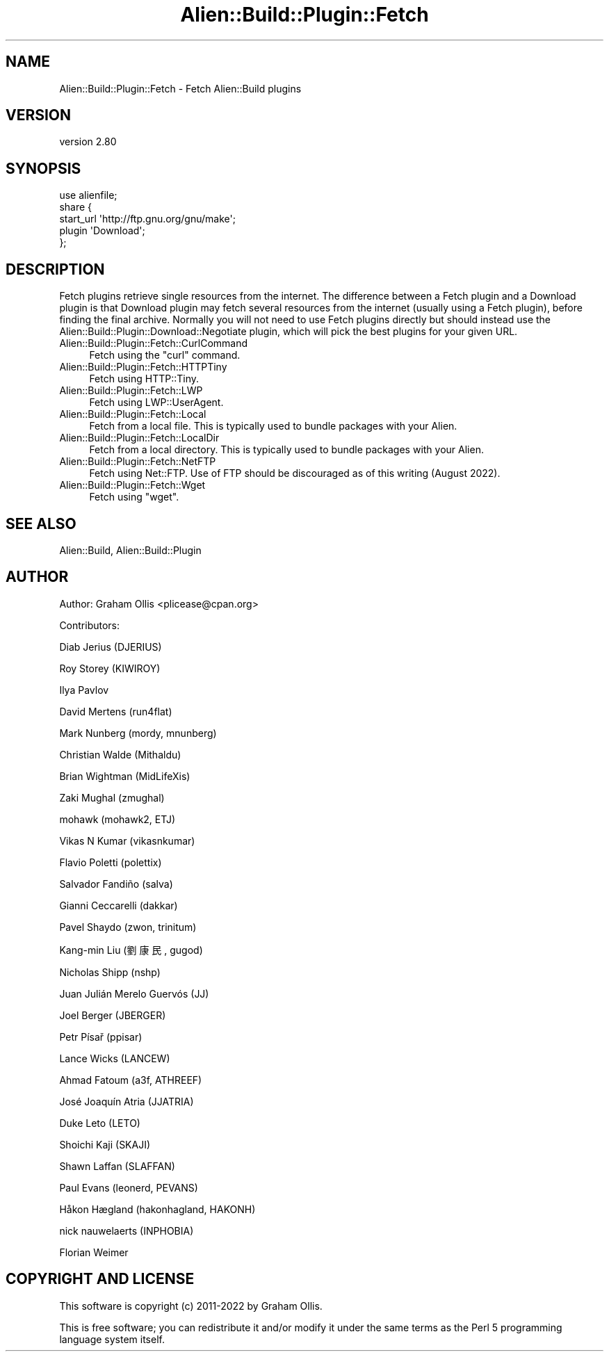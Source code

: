.\" -*- mode: troff; coding: utf-8 -*-
.\" Automatically generated by Pod::Man 5.01 (Pod::Simple 3.43)
.\"
.\" Standard preamble:
.\" ========================================================================
.de Sp \" Vertical space (when we can't use .PP)
.if t .sp .5v
.if n .sp
..
.de Vb \" Begin verbatim text
.ft CW
.nf
.ne \\$1
..
.de Ve \" End verbatim text
.ft R
.fi
..
.\" \*(C` and \*(C' are quotes in nroff, nothing in troff, for use with C<>.
.ie n \{\
.    ds C` ""
.    ds C' ""
'br\}
.el\{\
.    ds C`
.    ds C'
'br\}
.\"
.\" Escape single quotes in literal strings from groff's Unicode transform.
.ie \n(.g .ds Aq \(aq
.el       .ds Aq '
.\"
.\" If the F register is >0, we'll generate index entries on stderr for
.\" titles (.TH), headers (.SH), subsections (.SS), items (.Ip), and index
.\" entries marked with X<> in POD.  Of course, you'll have to process the
.\" output yourself in some meaningful fashion.
.\"
.\" Avoid warning from groff about undefined register 'F'.
.de IX
..
.nr rF 0
.if \n(.g .if rF .nr rF 1
.if (\n(rF:(\n(.g==0)) \{\
.    if \nF \{\
.        de IX
.        tm Index:\\$1\t\\n%\t"\\$2"
..
.        if !\nF==2 \{\
.            nr % 0
.            nr F 2
.        \}
.    \}
.\}
.rr rF
.\" ========================================================================
.\"
.IX Title "Alien::Build::Plugin::Fetch 3"
.TH Alien::Build::Plugin::Fetch 3 2023-05-11 "perl v5.38.2" "User Contributed Perl Documentation"
.\" For nroff, turn off justification.  Always turn off hyphenation; it makes
.\" way too many mistakes in technical documents.
.if n .ad l
.nh
.SH NAME
Alien::Build::Plugin::Fetch \- Fetch Alien::Build plugins
.SH VERSION
.IX Header "VERSION"
version 2.80
.SH SYNOPSIS
.IX Header "SYNOPSIS"
.Vb 5
\& use alienfile;
\& share {
\&   start_url \*(Aqhttp://ftp.gnu.org/gnu/make\*(Aq;
\&   plugin \*(AqDownload\*(Aq;
\& };
.Ve
.SH DESCRIPTION
.IX Header "DESCRIPTION"
Fetch plugins retrieve single resources from the internet.  The difference
between a Fetch plugin and a Download plugin is that Download
plugin may fetch several resources from the internet (usually using
a Fetch plugin), before finding the final archive.  Normally you
will not need to use Fetch plugins directly but should instead
use the Alien::Build::Plugin::Download::Negotiate plugin, which
will pick the best plugins for your given URL.
.IP Alien::Build::Plugin::Fetch::CurlCommand 4
.IX Item "Alien::Build::Plugin::Fetch::CurlCommand"
Fetch using the \f(CW\*(C`curl\*(C'\fR command.
.IP Alien::Build::Plugin::Fetch::HTTPTiny 4
.IX Item "Alien::Build::Plugin::Fetch::HTTPTiny"
Fetch using HTTP::Tiny.
.IP Alien::Build::Plugin::Fetch::LWP 4
.IX Item "Alien::Build::Plugin::Fetch::LWP"
Fetch using LWP::UserAgent.
.IP Alien::Build::Plugin::Fetch::Local 4
.IX Item "Alien::Build::Plugin::Fetch::Local"
Fetch from a local file.  This is typically used to bundle packages with your Alien.
.IP Alien::Build::Plugin::Fetch::LocalDir 4
.IX Item "Alien::Build::Plugin::Fetch::LocalDir"
Fetch from a local directory.  This is typically used to bundle packages with your Alien.
.IP Alien::Build::Plugin::Fetch::NetFTP 4
.IX Item "Alien::Build::Plugin::Fetch::NetFTP"
Fetch using Net::FTP.  Use of FTP should be discouraged as of this writing (August 2022).
.IP Alien::Build::Plugin::Fetch::Wget 4
.IX Item "Alien::Build::Plugin::Fetch::Wget"
Fetch using \f(CW\*(C`wget\*(C'\fR.
.SH "SEE ALSO"
.IX Header "SEE ALSO"
Alien::Build, Alien::Build::Plugin
.SH AUTHOR
.IX Header "AUTHOR"
Author: Graham Ollis <plicease@cpan.org>
.PP
Contributors:
.PP
Diab Jerius (DJERIUS)
.PP
Roy Storey (KIWIROY)
.PP
Ilya Pavlov
.PP
David Mertens (run4flat)
.PP
Mark Nunberg (mordy, mnunberg)
.PP
Christian Walde (Mithaldu)
.PP
Brian Wightman (MidLifeXis)
.PP
Zaki Mughal (zmughal)
.PP
mohawk (mohawk2, ETJ)
.PP
Vikas N Kumar (vikasnkumar)
.PP
Flavio Poletti (polettix)
.PP
Salvador Fandiño (salva)
.PP
Gianni Ceccarelli (dakkar)
.PP
Pavel Shaydo (zwon, trinitum)
.PP
Kang-min Liu (劉康民, gugod)
.PP
Nicholas Shipp (nshp)
.PP
Juan Julián Merelo Guervós (JJ)
.PP
Joel Berger (JBERGER)
.PP
Petr Písař (ppisar)
.PP
Lance Wicks (LANCEW)
.PP
Ahmad Fatoum (a3f, ATHREEF)
.PP
José Joaquín Atria (JJATRIA)
.PP
Duke Leto (LETO)
.PP
Shoichi Kaji (SKAJI)
.PP
Shawn Laffan (SLAFFAN)
.PP
Paul Evans (leonerd, PEVANS)
.PP
Håkon Hægland (hakonhagland, HAKONH)
.PP
nick nauwelaerts (INPHOBIA)
.PP
Florian Weimer
.SH "COPYRIGHT AND LICENSE"
.IX Header "COPYRIGHT AND LICENSE"
This software is copyright (c) 2011\-2022 by Graham Ollis.
.PP
This is free software; you can redistribute it and/or modify it under
the same terms as the Perl 5 programming language system itself.
